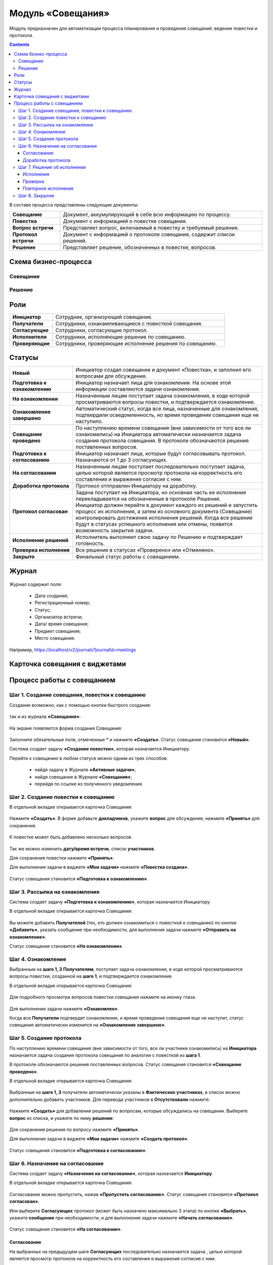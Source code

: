 Модуль «Совещания»
====================

.. _ecos-meetings:

Модуль предназначен для автоматизации процесса планирования и проведения совещаний: ведение повестки и протокола.

.. contents::
		:depth: 3

В составе процесса представлены следующие документы:

.. list-table::
      :widths: 10 40
      :class: tight-table 
      
      * - **Совещание**
        - Документ, аккумулирующий в себе всю информацию по процессу.
      * - **Повестка**
        - Документ с информацией о повестке совещания.
      * - **Вопрос встречи**
        - Представляет вопрос, включаемый в повестку и требуемый решения.
      * - **Протокол встречи**
        - Документ с информацией о протоколе совещания, содержит список решений.
      * - **Решение**
        - Представляет решение, обозначенных в повестке, вопросов.


Схема бизнес-процесса
----------------------

Совещание
~~~~~~~~~~

 .. image:: _static/meetings/meet_1.png
       :width: 600
       :align: center


Решение
~~~~~~~~~

 .. image:: _static/meetings/meet_4.png
       :width: 600
       :align: center


Роли
----

.. list-table::
      :widths: 10 40
      :class: tight-table 
      
      * - **Инициатор**
        - Сотрудник, организующий совещание.
      * - **Получатели**
        - Сотрудники, ознакамливающиеся с повесткой совещания.
      * - **Согласующие**
        - Сотрудники, согласующие протокол.
      * - **Исполнители**
        - Сотрудники, исполняющие решение по совещанию.
      * - **Проверяющие**
        - Сотрудники, проверяющие исполнение решения по совещанию.



Статусы
--------

.. list-table::
      :widths: 20 60
      :class: tight-table 
      
      * - **Новый**
        - Инициатор создал совещание и документ «Повестка», и заполнил его вопросами для обсуждения.
      * - **Подготовка к ознакомлению**
        - Инициатор назначает лица для ознакомления. На основе этой информации составляются задачи ознакомления.
      * - **На ознакомлении**
        - Назначенным лицам поступает задача ознакомления, в ходе которой просматриваются вопросы повестки, и подтверждается ознакомление.
      * - **Ознакомление завершено**
        - Автоматический статус, когда все лица, назначенные для ознакомления, подтвердили осведомленность, но время проведения совещания еще не наступило.
      * - **Совещание проведено**
        - По наступлению времени совещания (вне зависимости от того все ли ознакомились) на Инициатора автоматически назначается задача создания протокола совещания. В протоколе обозначаются решения поставленных вопросов.
      * - **Подготовка к согласованию**
        - Инициатор назначает лица, которые будут согласовывать протокол. Назначаются от 1 до 3 согласующих.
      * - **На согласовании**
        - Назначенным лицам поступает последовательно поступает задача, целью которой является просмотр протокола на корректность его составления и выражения согласия с ним.
      * - **Доработка протокола**
        - Протокол отпправлен Инициатору на доработку.
      * - **Протокол согласован**
        - | Задача поступает на Инициатора, но основная часть ее исполнения перекладывается на обозначенные в протоколе Решения. 
          | Инициатор должен перейти в документ каждого из решений и запустить процесс их исполнения, а затем из основного документа (Совещание) контролировать достижения исполнения решений. Когда все решения будут в статусах успешного исполнения или отмены, появится возможность закрытия задачи.
      * - **Исполнение решений**
        - Исполнитель выполняет свою задачу по Решению и подтверждает готовность. 
      * - **Проверка исполнения**
        - Все решения в статусах «Проверено» или «Отменено». 
      * - **Закрыто**
        - Финальный статус работы с совещанием.



Журнал
------

 .. image:: _static/meetings/meet_5.png
       :width: 600
       :align: center

Журнал содержит поля:

    -	Дата создания;
    -	Регистрационный номер;
    -	Статус;
    -	Организатор встречи;
    -	Дата/ время совещания;
    -	Предмет совещания;
    -	Место совещания.

Например, https://localhost/v2/journals?journalId=meetings 


Карточка совещания с виджетами
------------------------------


 .. image:: _static/meetings/meet_6.png
       :width: 600
       :align: center


Процесс работы с совещанием
----------------------------

Шаг 1. Создание совещания, повестки к совещанию
~~~~~~~~~~~~~~~~~~~~~~~~~~~~~~~~~~~~~~~~~~~~~~~~~~~~~~

Создание возможно, как с помощью кнопки быстрого создания: 

 .. image:: _static/meetings/meet_8.png
       :width: 200
       :align: center

так и из журнала **«Совещания»**:

 .. image:: _static/meetings/meet_9.png
       :width: 600
       :align: center

На экране появляется форма создания Совещания:

 .. image:: _static/meetings/meet_10.png
       :width: 600
       :align: center

Заполните обязательные поля, отмеченные * и нажмите **«Создать»**.
Статус совещания становится **«Новый»**.

Система создает задачу **«Создание повестки»**, которая назначается Инициатору. 

Перейти к совещанию в любом статусе можно одним из трех способов:

  -	найдя задачу в Журнале **«Активные задачи»**;
  -	найдя совещание в Журнале **«Совещания»**;
  -	перейдя по ссылке из полученного уведомления.

Шаг 2. Создание повестки к совещанию
~~~~~~~~~~~~~~~~~~~~~~~~~~~~~~~~~~~~~~~~~~~~~~~~~~

В отдельной вкладке открывается карточка Совещания:

 .. image:: _static/meetings/meet_11.png
       :width: 600
       :align: center

Нажмите **«Создать»**. В форме добавьте **докладчиков**, укажите **вопрос** для обсуждения, нажмите **«Принять»** для сохранения.

 .. image:: _static/meetings/meet_13.png
       :width: 600
       :align: center

К повестке может быть добавлено несколько вопросов.

 .. image:: _static/meetings/meet_14.png
       :width: 600
       :align: center

Так же можно изменить **дату/время встречи**, список **участников**.

Для сохранения повестки нажмите **«Принять»**.

Для выполнения задачи в виджете **«Мои задачи»** нажмите **«Повестка создана»**.

 .. image:: _static/meetings/meet_15.png
       :width: 600
       :align: center

Статус совещания становится **«Подготовка к ознакомлению»**.

Шаг 3. Рассылка на ознакомление
~~~~~~~~~~~~~~~~~~~~~~~~~~~~~~~~

Система создает задачу **«Подготовка к ознакомлению»**, которая назначается Инициатору. 

В отдельной вкладке открывается карточка Совещания:

 .. image:: _static/meetings/meet_16.png
       :width: 600
       :align: center

Вы можете добавить **Получателей** (тех, кто должен ознакомиться с повесткой к совещанию) по кнопке **«Добавить»**, указать сообщение при необходимости, для выполнения задачи нажмите **«Отправить на ознакомление»**.

Статус совещания становится **«На ознакомлении»**.

Шаг 4. Ознакомление
~~~~~~~~~~~~~~~~~~~~~~

Выбранным на **шаге 1, 3** **Получателям**, поступает задача ознакомления, в ходе которой просматриваются вопросы повестки, созданной на **шаге 1**, и подтверждается ознакомление. 

В отдельной вкладке открывается карточка Совещания:

 .. image:: _static/meetings/meet_17.png
       :width: 600
       :align: center

Для подробного просмотра вопросов повестки совещания нажмите на иконку глаза.

 .. image:: _static/meetings/meet_18.png
       :width: 600
       :align: center

Для выполнения задачи нажмите **«Ознакомлен»**.

Когда все **Получатели** подтвердят ознакомление, и время проведения совещания еще не наступит, статус совещания автоматически изменится на **«Ознакомление завершено»**.

Шаг 5. Создание протокола
~~~~~~~~~~~~~~~~~~~~~~~~~

По наступлению времени совещания (вне зависимости от того, все ли участники ознакомились) на **Инициатора** назначается задача создания протокола совещания по аналогии с повесткой из **шага 1**. 

В протоколе обозначаются решения поставленных вопросов. Статус совещания становится **«Совещание проведено»**.

В отдельной вкладке открывается карточка Совещания:

 .. image:: _static/meetings/meet_19.png
       :width: 600
       :align: center

Выбранные на **шаге 1, 3** получатели автоматически указаны в **Фактических участниках**, в список можно дополнительно добавить участников. Для перевода участников в **Отсутствовали** нажмите:

 .. image:: _static/meetings/meet_20.png
       :width: 600
       :align: center

Нажмите **«Создать»** для добавления решений по вопросам, которые обсуждались на совещании. Выберите **вопрос** из списка, и укажите по нему **решение**:

 .. image:: _static/meetings/meet_24.png
       :width: 600
       :align: center

Для сохранения решения по вопросу нажмите **«Принять»**.

Для выполнения задачи в виджете **«Мои задачи»** нажмите **«Создать протокол»**.


 .. image:: _static/meetings/meet_26.png
       :width: 600
       :align: center

Статус совещания становится **«Подготовка к согласованию»**.

Шаг 6. Назначение на согласование
~~~~~~~~~~~~~~~~~~~~~~~~~~~~~~~~~~~~

Система создает задачу **«Назначение на согласование»**, которая назначается **Инициатору**. 

В отдельной вкладке открывается карточка Совещания:

 .. image:: _static/meetings/meet_27.png
       :width: 600
       :align: center

Согласование можно пропустить, нажав **«Пропустить согласование»**. Статус совещания становится **«Протокол согласован»**.

Или выберите **Согласующих** протокол (может быть назначено максимально 3 этапа) по кнопке **«Выбрать»**, укажите **сообщение** при необходимости, и для выполнения задачи нажмите **«Начать согласование»**.

 .. image:: _static/meetings/meet_25.png
       :width: 600
       :align: center

Статус совещания становится **«На согласовании»**.

Согласование
"""""""""""""

На выбранных на предыдущем шаге **Согласующих** последовательно назначается задача , целью которой является просмотр протокола на корректность его составления и выражения согласия с ним. 

Для завершения задачи доступны следующие варианты :

 .. image:: _static/meetings/meet_28.png
       :width: 600
       :align: center

 - **«На доработку»** - отправить Инициатору на доработку. Внесите комментарий. Протокол перейдет в статус **«Доработка протокола»**. Задача **«Доработка»** назначается на Инициатора. Инициатору  будет отправлено уведомление.
 - **«Согласовано»** - протокол переходит дальше по бизнес-процессу в статусе **«Протокол согласован»**. Задача **«Решение об исполнении»** назначается на Инициатора. Инициатору будет отправлено уведомление.

Для подробного просмотра повестки и решения повестки совещания перейдите в виджет **«Свойства»**:

 .. image:: _static/meetings/meet_28_1.png
       :width: 600
       :align: center

Доработка протокола
""""""""""""""""""""

Доработка протокола доступна **Инициатору**.

 .. image:: _static/meetings/meet_34.png
       :width: 600
       :align: center

Инициатор переходит в виджет **«Свойства»**, редактирует необходимые поля. 

 .. image:: _static/meetings/meet_35.png
       :width: 600
       :align: center


И для завершения задачи нажимает **«Исправлено»**. Так же можно указать комментарий в поле **«Комментарий после исправления»**. Протокол возвращается на согласование.


Шаг 7. Решение об исполнении
~~~~~~~~~~~~~~~~~~~~~~~~~~~~

.. _decision_do:

Задача **«Решение об исполнении»** поступает на **Инициатора**, но основная часть ее исполнения перекладывается на обозначенные в протоколе **Решения**. 

Каждое вынесенное по итогам совещания **Решение** может проходить отдельный маршрут исполнения и проверки. Инициатор следит за исполнением решений и закрывает задачу по достижении всех результатов исполнений.

В отдельной вкладке открывается карточка Совещания:

 .. image:: _static/meetings/meet_29.png
       :width: 600
       :align: center

Исполнение решения можно пропустить, нажав **«Пропустить исполнение»**. Статус совещания становится **«Проверка исполнения»**. И на **Инициатора** назначается задача :ref:`«Закрытие»<decision_сlose>`. 

Или нажмите **«На исполнение»**:

 - Если по решению нет необходимости исполнения, то нажмите **«Не исполнять»**. 

 - Если необходимо исполнение решения, то выберите **Исполнителей**, которые будут выполнять соответствующую задачу для данного Решения, **Срок исполнения** и **Срок проверки**, укажите сообщение при необходимости и для выполнения задачи нажмите **«Начать согласование»**.

    **Проверяющим** по умолчанию указан Инициатор, может быть изменен. 

    .. image:: _static/meetings/meet_30.png
          :width: 600
          :align: center

    Для отправки решения нажмите **«Создать поручение»**. Статус совещания становится **«Исполнение решений»**.

    Задача **«Исполнение»** назначается на выбранного Исполнителя.

Исполнение
"""""""""""

**Исполнитель** просматривает вопрос и его решение, до конца установленного срока выполняет свою задачу и подтверждает готовность (при необходимости оставляет комментарий): 

 .. image:: _static/meetings/meet_31.png
       :width: 600
       :align: center

Для выполнения задачи нажимает **«Исполнено»**.

В случае выхода за пределы срока, задача закрывается и считается неисполненной.

Проверка
"""""""""

Если задача выполнена **Исполнителем**, то далее на **Проверяющего** назначается ее проверка: 

 .. image:: _static/meetings/meet_32.png
       :width: 600
       :align: center
 
После проверки исполнения **Проверяющий** выносит вердикт:

  -	одобрение по кнопке **«Проверено»**, статус Решения становится **«Проверено»**.
  -	отклонение по кнопке **«Отклонено»** с обязательным вводом комментария. На **Проверяющего** будет назначена задача **«Повторное исполнение»**.

Повторное исполнение
""""""""""""""""""""""

Задача назначается на **Инициатора**:

 .. image:: _static/meetings/meet_33.png
       :width: 600
       :align: center

**Инициатор** решает на основе полученных комментариев: 

  -	отправить решение на повторное исполнение по кнопке **«Повторное исполнение»** с возможным назначением иных лиц и сроков. Порядок действий аналогичен шагу :ref:`Решение об исполнении<decision_do>`. 

  -	отказаться от исполнения совсем по кнопке **«Отменить»**. Статус Решения становится **«Отменено»**. 

Шаг 8. Закрытие
~~~~~~~~~~~~~~~~~~~~~~~~~~~~

.. _decision_сlose:

Когда все решения будут в статусах **«Проверено»** или **«Отменено»**, появится возможность закрытия задачи.

Задача назначается на **Инициатора**:

 .. image:: _static/meetings/meet_36.png
       :width: 600
       :align: center

Для выполнения задачи нажимает **«Закрыть»**. Статус совещания становится **«Закрыто»**.
